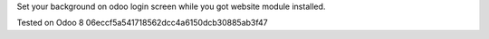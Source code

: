 Set your background on odoo login screen while you got website module installed.

Tested on Odoo 8 06eccf5a541718562dcc4a6150dcb30885ab3f47
